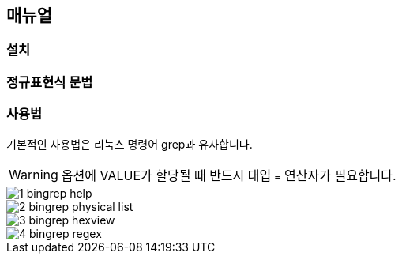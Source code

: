 == 매뉴얼


=== 설치


=== 정규표현식 문법


=== 사용법

기본적인 사용법은 리눅스 명령어 grep과 유사합니다.

WARNING: 옵션에 VALUE가 할당될 때 반드시 대입 ``=`` 연산자가 필요합니다.

image::./images/1_bingrep_help.png[]

image::./images/2_bingrep_physical_list.png[]

image::./images/3_bingrep_hexview.png[]

image::./images/4_bingrep_regex.png[]

